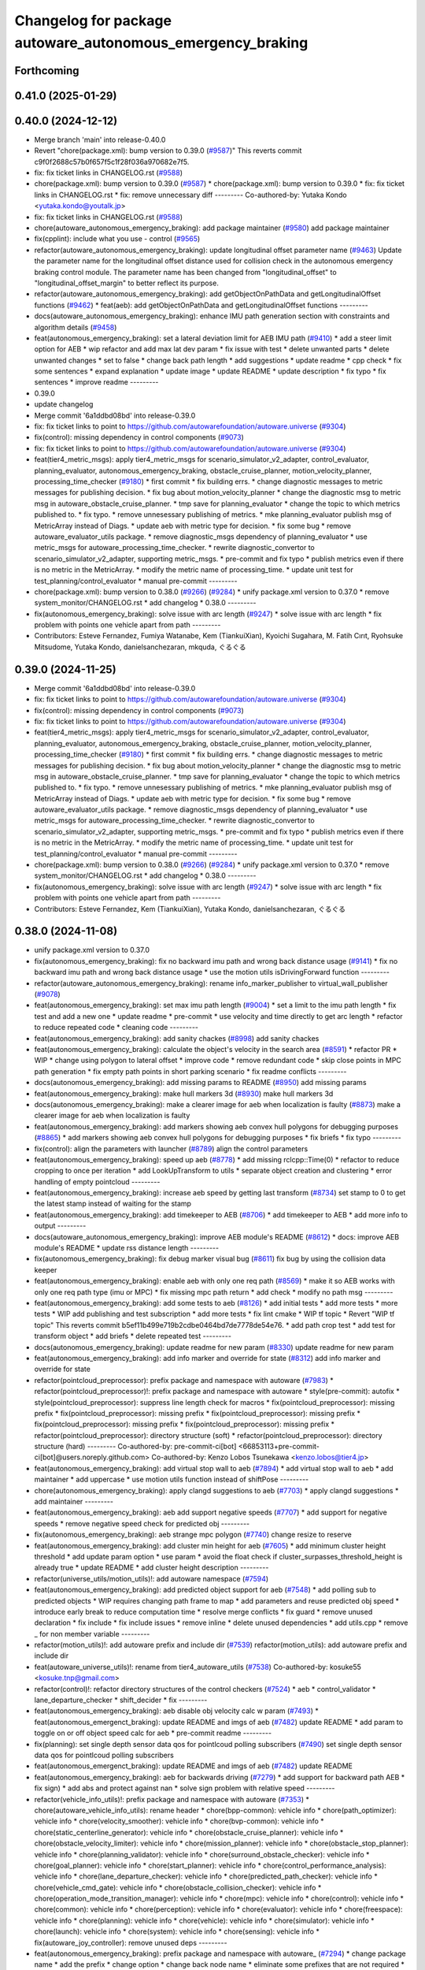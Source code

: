 ^^^^^^^^^^^^^^^^^^^^^^^^^^^^^^^^^^^^^^^^^^^^^^^^^^^^^^^^^^^
Changelog for package autoware_autonomous_emergency_braking
^^^^^^^^^^^^^^^^^^^^^^^^^^^^^^^^^^^^^^^^^^^^^^^^^^^^^^^^^^^

Forthcoming
-----------

0.41.0 (2025-01-29)
-------------------

0.40.0 (2024-12-12)
-------------------
* Merge branch 'main' into release-0.40.0
* Revert "chore(package.xml): bump version to 0.39.0 (`#9587 <https://github.com/autowarefoundation/autoware.universe/issues/9587>`_)"
  This reverts commit c9f0f2688c57b0f657f5c1f28f036a970682e7f5.
* fix: fix ticket links in CHANGELOG.rst (`#9588 <https://github.com/autowarefoundation/autoware.universe/issues/9588>`_)
* chore(package.xml): bump version to 0.39.0 (`#9587 <https://github.com/autowarefoundation/autoware.universe/issues/9587>`_)
  * chore(package.xml): bump version to 0.39.0
  * fix: fix ticket links in CHANGELOG.rst
  * fix: remove unnecessary diff
  ---------
  Co-authored-by: Yutaka Kondo <yutaka.kondo@youtalk.jp>
* fix: fix ticket links in CHANGELOG.rst (`#9588 <https://github.com/autowarefoundation/autoware.universe/issues/9588>`_)
* chore(autoware_autonomous_emergency_braking): add package maintainer (`#9580 <https://github.com/autowarefoundation/autoware.universe/issues/9580>`_)
  add package maintainer
* fix(cpplint): include what you use - control (`#9565 <https://github.com/autowarefoundation/autoware.universe/issues/9565>`_)
* refactor(autoware_autonomous_emergency_braking): update longitudinal offset parameter name (`#9463 <https://github.com/autowarefoundation/autoware.universe/issues/9463>`_)
  Update the parameter name for the longitudinal offset distance used for collision check in the autonomous emergency braking control module. The parameter name has been changed from "longitudinal_offset" to "longitudinal_offset_margin" to better reflect its purpose.
* refactor(autoware_autonomous_emergency_braking): add getObjectOnPathData and getLongitudinalOffset functions (`#9462 <https://github.com/autowarefoundation/autoware.universe/issues/9462>`_)
  * feat(aeb): add getObjectOnPathData and getLongitudinalOffset functions
  ---------
* docs(autoware_autonomous_emergency_braking): enhance IMU path generation section with constraints and algorithm details (`#9458 <https://github.com/autowarefoundation/autoware.universe/issues/9458>`_)
* feat(autonomous_emergency_braking): set a lateral deviation limit for AEB IMU path (`#9410 <https://github.com/autowarefoundation/autoware.universe/issues/9410>`_)
  * add a steer limit option for AEB
  * wip refactor and add max lat dev param
  * fix issue with test
  * delete unwanted parts
  * delete unwanted changes
  * set to false
  * change back path length
  * add suggestions
  * update readme
  * cpp check
  * fix some sentences
  * expand explanation
  * update image
  * update README
  * update description
  * fix typo
  * fix sentences
  * improve readme
  ---------
* 0.39.0
* update changelog
* Merge commit '6a1ddbd08bd' into release-0.39.0
* fix: fix ticket links to point to https://github.com/autowarefoundation/autoware.universe (`#9304 <https://github.com/autowarefoundation/autoware.universe/issues/9304>`_)
* fix(control): missing dependency in control components (`#9073 <https://github.com/autowarefoundation/autoware.universe/issues/9073>`_)
* fix: fix ticket links to point to https://github.com/autowarefoundation/autoware.universe (`#9304 <https://github.com/autowarefoundation/autoware.universe/issues/9304>`_)
* feat(tier4_metric_msgs): apply tier4_metric_msgs for scenario_simulator_v2_adapter, control_evaluator, planning_evaluator, autonomous_emergency_braking, obstacle_cruise_planner, motion_velocity_planner, processing_time_checker (`#9180 <https://github.com/autowarefoundation/autoware.universe/issues/9180>`_)
  * first commit
  * fix building errs.
  * change diagnostic messages to metric messages for publishing decision.
  * fix bug about motion_velocity_planner
  * change the diagnostic msg to metric msg in autoware_obstacle_cruise_planner.
  * tmp save for planning_evaluator
  * change the topic to which metrics published to.
  * fix typo.
  * remove unnesessary publishing of metrics.
  * mke planning_evaluator publish msg of MetricArray instead of Diags.
  * update aeb with metric type for decision.
  * fix some bug
  * remove autoware_evaluator_utils package.
  * remove diagnostic_msgs dependency of planning_evaluator
  * use metric_msgs for autoware_processing_time_checker.
  * rewrite diagnostic_convertor to scenario_simulator_v2_adapter, supporting metric_msgs.
  * pre-commit and fix typo
  * publish metrics even if there is no metric in the MetricArray.
  * modify the metric name of processing_time.
  * update unit test for test_planning/control_evaluator
  * manual pre-commit
  ---------
* chore(package.xml): bump version to 0.38.0 (`#9266 <https://github.com/autowarefoundation/autoware.universe/issues/9266>`_) (`#9284 <https://github.com/autowarefoundation/autoware.universe/issues/9284>`_)
  * unify package.xml version to 0.37.0
  * remove system_monitor/CHANGELOG.rst
  * add changelog
  * 0.38.0
  ---------
* fix(autonomous_emergency_braking): solve issue with arc length (`#9247 <https://github.com/autowarefoundation/autoware.universe/issues/9247>`_)
  * solve issue with arc length
  * fix problem with points one vehicle apart from path
  ---------
* Contributors: Esteve Fernandez, Fumiya Watanabe, Kem (TiankuiXian), Kyoichi Sugahara, M. Fatih Cırıt, Ryohsuke Mitsudome, Yutaka Kondo, danielsanchezaran, mkquda, ぐるぐる

0.39.0 (2024-11-25)
-------------------
* Merge commit '6a1ddbd08bd' into release-0.39.0
* fix: fix ticket links to point to https://github.com/autowarefoundation/autoware.universe (`#9304 <https://github.com/autowarefoundation/autoware.universe/issues/9304>`_)
* fix(control): missing dependency in control components (`#9073 <https://github.com/autowarefoundation/autoware.universe/issues/9073>`_)
* fix: fix ticket links to point to https://github.com/autowarefoundation/autoware.universe (`#9304 <https://github.com/autowarefoundation/autoware.universe/issues/9304>`_)
* feat(tier4_metric_msgs): apply tier4_metric_msgs for scenario_simulator_v2_adapter, control_evaluator, planning_evaluator, autonomous_emergency_braking, obstacle_cruise_planner, motion_velocity_planner, processing_time_checker (`#9180 <https://github.com/autowarefoundation/autoware.universe/issues/9180>`_)
  * first commit
  * fix building errs.
  * change diagnostic messages to metric messages for publishing decision.
  * fix bug about motion_velocity_planner
  * change the diagnostic msg to metric msg in autoware_obstacle_cruise_planner.
  * tmp save for planning_evaluator
  * change the topic to which metrics published to.
  * fix typo.
  * remove unnesessary publishing of metrics.
  * mke planning_evaluator publish msg of MetricArray instead of Diags.
  * update aeb with metric type for decision.
  * fix some bug
  * remove autoware_evaluator_utils package.
  * remove diagnostic_msgs dependency of planning_evaluator
  * use metric_msgs for autoware_processing_time_checker.
  * rewrite diagnostic_convertor to scenario_simulator_v2_adapter, supporting metric_msgs.
  * pre-commit and fix typo
  * publish metrics even if there is no metric in the MetricArray.
  * modify the metric name of processing_time.
  * update unit test for test_planning/control_evaluator
  * manual pre-commit
  ---------
* chore(package.xml): bump version to 0.38.0 (`#9266 <https://github.com/autowarefoundation/autoware.universe/issues/9266>`_) (`#9284 <https://github.com/autowarefoundation/autoware.universe/issues/9284>`_)
  * unify package.xml version to 0.37.0
  * remove system_monitor/CHANGELOG.rst
  * add changelog
  * 0.38.0
  ---------
* fix(autonomous_emergency_braking): solve issue with arc length (`#9247 <https://github.com/autowarefoundation/autoware.universe/issues/9247>`_)
  * solve issue with arc length
  * fix problem with points one vehicle apart from path
  ---------
* Contributors: Esteve Fernandez, Kem (TiankuiXian), Yutaka Kondo, danielsanchezaran, ぐるぐる

0.38.0 (2024-11-08)
-------------------
* unify package.xml version to 0.37.0
* fix(autonomous_emergency_braking): fix no backward imu path and wrong back distance usage (`#9141 <https://github.com/autowarefoundation/autoware.universe/issues/9141>`_)
  * fix no backward imu path and wrong back distance usage
  * use the motion utils isDrivingForward function
  ---------
* refactor(autoware_autonomous_emergency_braking): rename info_marker_publisher to virtual_wall_publisher (`#9078 <https://github.com/autowarefoundation/autoware.universe/issues/9078>`_)
* feat(autonomous_emergency_braking): set max imu path length (`#9004 <https://github.com/autowarefoundation/autoware.universe/issues/9004>`_)
  * set a limit to the imu path length
  * fix test and add a new one
  * update readme
  * pre-commit
  * use velocity and time directly to get arc length
  * refactor to reduce repeated code
  * cleaning code
  ---------
* feat(autonomous_emergency_braking): add sanity chackes (`#8998 <https://github.com/autowarefoundation/autoware.universe/issues/8998>`_)
  add sanity chackes
* feat(autonomous_emergency_braking): calculate the object's velocity in the search area (`#8591 <https://github.com/autowarefoundation/autoware.universe/issues/8591>`_)
  * refactor PR
  * WIP
  * change using polygon to lateral offset
  * improve code
  * remove redundant code
  * skip close points in MPC path generation
  * fix empty path points in short parking scenario
  * fix readme conflicts
  ---------
* docs(autonomous_emergency_braking): add missing params to README (`#8950 <https://github.com/autowarefoundation/autoware.universe/issues/8950>`_)
  add missing params
* feat(autonomous_emergency_braking): make hull markers 3d (`#8930 <https://github.com/autowarefoundation/autoware.universe/issues/8930>`_)
  make hull markers 3d
* docs(autonomous_emergency_braking): make a clearer image for aeb when localization is faulty (`#8873 <https://github.com/autowarefoundation/autoware.universe/issues/8873>`_)
  make a clearer image for aeb when localization is faulty
* feat(autonomous_emergency_braking): add markers showing aeb convex hull polygons for debugging purposes (`#8865 <https://github.com/autowarefoundation/autoware.universe/issues/8865>`_)
  * add markers showing aeb convex hull polygons for debugging purposes
  * fix briefs
  * fix typo
  ---------
* fix(control): align the parameters with launcher (`#8789 <https://github.com/autowarefoundation/autoware.universe/issues/8789>`_)
  align the control parameters
* feat(autonomous_emergency_braking): speed up aeb (`#8778 <https://github.com/autowarefoundation/autoware.universe/issues/8778>`_)
  * add missing rclcpp::Time(0)
  * refactor to reduce cropping to once per iteration
  * add LookUpTransform to utils
  * separate object creation and clustering
  * error handling of empty pointcloud
  ---------
* feat(autonomous_emergency_braking): increase aeb speed by getting last transform (`#8734 <https://github.com/autowarefoundation/autoware.universe/issues/8734>`_)
  set stamp to 0 to get the latest stamp instead of waiting for the stamp
* feat(autonomous_emergency_braking): add timekeeper to AEB (`#8706 <https://github.com/autowarefoundation/autoware.universe/issues/8706>`_)
  * add timekeeper to AEB
  * add more info to output
  ---------
* docs(autoware_autonomous_emergency_braking): improve AEB module's README (`#8612 <https://github.com/autowarefoundation/autoware.universe/issues/8612>`_)
  * docs: improve AEB module's README
  * update rss distance length
  ---------
* fix(autonomous_emergency_braking): fix debug marker visual bug (`#8611 <https://github.com/autowarefoundation/autoware.universe/issues/8611>`_)
  fix bug by using the collision data keeper
* feat(autonomous_emergency_braking): enable aeb with only one req path (`#8569 <https://github.com/autowarefoundation/autoware.universe/issues/8569>`_)
  * make it so AEB works with only one req path type (imu or MPC)
  * fix missing mpc path return
  * add check
  * modify no path msg
  ---------
* feat(autonomous_emergency_braking): add some tests to aeb (`#8126 <https://github.com/autowarefoundation/autoware.universe/issues/8126>`_)
  * add initial tests
  * add more tests
  * more tests
  * WIP add publishing and test subscription
  * add more tests
  * fix lint cmake
  * WIP tf topic
  * Revert "WIP tf topic"
  This reverts commit b5ef11b499e719b2cdbe0464bd7de7778de54e76.
  * add path crop test
  * add test for transform object
  * add briefs
  * delete repeated test
  ---------
* docs(autonomous_emergency_braking): update readme for new param (`#8330 <https://github.com/autowarefoundation/autoware.universe/issues/8330>`_)
  update readme for new param
* feat(autonomous_emergency_braking): add info marker and override for state (`#8312 <https://github.com/autowarefoundation/autoware.universe/issues/8312>`_)
  add info marker and override for state
* refactor(pointcloud_preprocessor): prefix package and namespace with autoware (`#7983 <https://github.com/autowarefoundation/autoware.universe/issues/7983>`_)
  * refactor(pointcloud_preprocessor)!: prefix package and namespace with autoware
  * style(pre-commit): autofix
  * style(pointcloud_preprocessor): suppress line length check for macros
  * fix(pointcloud_preprocessor): missing prefix
  * fix(pointcloud_preprocessor): missing prefix
  * fix(pointcloud_preprocessor): missing prefix
  * fix(pointcloud_preprocessor): missing prefix
  * fix(pointcloud_preprocessor): missing prefix
  * refactor(pointcloud_preprocessor): directory structure (soft)
  * refactor(pointcloud_preprocessor): directory structure (hard)
  ---------
  Co-authored-by: pre-commit-ci[bot] <66853113+pre-commit-ci[bot]@users.noreply.github.com>
  Co-authored-by: Kenzo Lobos Tsunekawa <kenzo.lobos@tier4.jp>
* feat(autonomous_emergency_braking): add virtual stop wall to aeb (`#7894 <https://github.com/autowarefoundation/autoware.universe/issues/7894>`_)
  * add virtual stop wall to aeb
  * add maintainer
  * add uppercase
  * use motion utils function instead of shiftPose
  ---------
* chore(autonomous_emergency_braking): apply clangd suggestions to aeb (`#7703 <https://github.com/autowarefoundation/autoware.universe/issues/7703>`_)
  * apply clangd suggestions
  * add maintainer
  ---------
* feat(autonomous_emergency_braking): aeb add support negative speeds (`#7707 <https://github.com/autowarefoundation/autoware.universe/issues/7707>`_)
  * add support for negative speeds
  * remove negative speed check for predicted obj
  ---------
* fix(autonomous_emergency_braking): aeb strange mpc polygon (`#7740 <https://github.com/autowarefoundation/autoware.universe/issues/7740>`_)
  change resize to reserve
* feat(autonomous_emergency_braking): add cluster min height for aeb (`#7605 <https://github.com/autowarefoundation/autoware.universe/issues/7605>`_)
  * add minimum cluster height threshold
  * add update param option
  * use param
  * avoid the float check if cluster_surpasses_threshold_height is already true
  * update README
  * add cluster height description
  ---------
* refactor(universe_utils/motion_utils)!: add autoware namespace (`#7594 <https://github.com/autowarefoundation/autoware.universe/issues/7594>`_)
* feat(autonomous_emergency_braking): add predicted object support for aeb (`#7548 <https://github.com/autowarefoundation/autoware.universe/issues/7548>`_)
  * add polling sub to predicted objects
  * WIP requires changing path frame to map
  * add parameters and reuse predicted obj speed
  * introduce early break to reduce computation time
  * resolve merge conflicts
  * fix guard
  * remove unused declaration
  * fix include
  * fix include issues
  * remove inline
  * delete unused dependencies
  * add utils.cpp
  * remove _ for non member variable
  ---------
* refactor(motion_utils)!: add autoware prefix and include dir (`#7539 <https://github.com/autowarefoundation/autoware.universe/issues/7539>`_)
  refactor(motion_utils): add autoware prefix and include dir
* feat(autoware_universe_utils)!: rename from tier4_autoware_utils (`#7538 <https://github.com/autowarefoundation/autoware.universe/issues/7538>`_)
  Co-authored-by: kosuke55 <kosuke.tnp@gmail.com>
* refactor(control)!: refactor directory structures of the control checkers (`#7524 <https://github.com/autowarefoundation/autoware.universe/issues/7524>`_)
  * aeb
  * control_validator
  * lane_departure_checker
  * shift_decider
  * fix
  ---------
* feat(autonomous_emergency_braking): aeb disable obj velocity calc w param (`#7493 <https://github.com/autowarefoundation/autoware.universe/issues/7493>`_)
  * feat(autonomous_emergenct_braking): update README and imgs of aeb (`#7482 <https://github.com/autowarefoundation/autoware.universe/issues/7482>`_)
  update README
  * add param to toggle on or off object speed calc for aeb
  * pre-commit readme
  ---------
* fix(planning): set single depth sensor data qos for pointlcoud polling subscribers (`#7490 <https://github.com/autowarefoundation/autoware.universe/issues/7490>`_)
  set single depth sensor data qos for pointlcoud polling subscribers
* feat(autonomous_emergenct_braking): update README and imgs of aeb (`#7482 <https://github.com/autowarefoundation/autoware.universe/issues/7482>`_)
  update README
* feat(autonomous_emergency_braking): aeb for backwards driving (`#7279 <https://github.com/autowarefoundation/autoware.universe/issues/7279>`_)
  * add support for backward path AEB
  * fix sign)
  * add abs and protect against nan
  * solve sign problem with relative speed
  ---------
* refactor(vehicle_info_utils)!: prefix package and namespace with autoware (`#7353 <https://github.com/autowarefoundation/autoware.universe/issues/7353>`_)
  * chore(autoware_vehicle_info_utils): rename header
  * chore(bpp-common): vehicle info
  * chore(path_optimizer): vehicle info
  * chore(velocity_smoother): vehicle info
  * chore(bvp-common): vehicle info
  * chore(static_centerline_generator): vehicle info
  * chore(obstacle_cruise_planner): vehicle info
  * chore(obstacle_velocity_limiter): vehicle info
  * chore(mission_planner): vehicle info
  * chore(obstacle_stop_planner): vehicle info
  * chore(planning_validator): vehicle info
  * chore(surround_obstacle_checker): vehicle info
  * chore(goal_planner): vehicle info
  * chore(start_planner): vehicle info
  * chore(control_performance_analysis): vehicle info
  * chore(lane_departure_checker): vehicle info
  * chore(predicted_path_checker): vehicle info
  * chore(vehicle_cmd_gate): vehicle info
  * chore(obstacle_collision_checker): vehicle info
  * chore(operation_mode_transition_manager): vehicle info
  * chore(mpc): vehicle info
  * chore(control): vehicle info
  * chore(common): vehicle info
  * chore(perception): vehicle info
  * chore(evaluator): vehicle info
  * chore(freespace): vehicle info
  * chore(planning): vehicle info
  * chore(vehicle): vehicle info
  * chore(simulator): vehicle info
  * chore(launch): vehicle info
  * chore(system): vehicle info
  * chore(sensing): vehicle info
  * fix(autoware_joy_controller): remove unused deps
  ---------
* feat(autonomous_emergency_braking): prefix package and namespace with autoware\_ (`#7294 <https://github.com/autowarefoundation/autoware.universe/issues/7294>`_)
  * change package name
  * add the prefix
  * change option
  * change back node name
  * eliminate some prefixes that are not required
  * fix node name
  ---------
* Contributors: Amadeusz Szymko, Ismet Atabay, Kosuke Takeuchi, Kyoichi Sugahara, Satoshi OTA, Takayuki Murooka, Yuki TAKAGI, Yutaka Kondo, Zhe Shen, danielsanchezaran, mkquda

0.26.0 (2024-04-03)
-------------------
